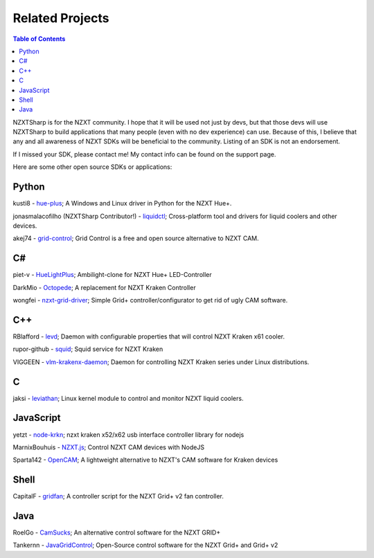 ################
Related Projects
################

.. contents:: Table of Contents

NZXTSharp is for the NZXT community. I hope that it will be used not just by devs, but that those devs will use NZXTSharp to build
applications that many people (even with no dev experience) can use. Because of this, I believe that any and all awareness of NZXT SDKs
will be beneficial to the community. Listing of an SDK is not an endorsement.

If I missed your SDK, please contact me! My contact info can be found on the support page.

Here are some other open source SDKs or applications:

******
Python
******
kusti8 - `hue-plus <https://github.com/kusti8/hue-plus>`_; A Windows and Linux driver in Python for the NZXT Hue+.

jonasmalacofilho (NZXTSharp Contributor!) - `liquidctl <https://github.com/jonasmalacofilho/liquidctl>`_; Cross-platform tool and drivers for liquid coolers and other devices.

akej74 - `grid-control <https://github.com/akej74/grid-control>`_; Grid Control is a free and open source alternative to NZXT CAM.

**
C#
**
piet-v - `HueLightPlus <https://github.com/piet-v/HueLightPlus>`_; Ambilight-clone for NZXT Hue+ LED-Controller

DarkMio - `Octopede <https://github.com/DarkMio/Octopode>`_; A replacement for NZXT Kraken Controller

wongfei - `nzxt-grid-driver <https://github.com/wongfei/nzxt-grid-driver>`_; Simple Grid+ controller/configurator to get rid of ugly CAM software.

***
C++
***
RBlafford - `levd <https://github.com/RBlafford/levd>`_; Daemon with configurable properties that will control NZXT Kraken x61 cooler.

rupor-github - `squid <https://github.com/rupor-github/squid>`_; Squid service for NZXT Kraken

VIGGEEN - `vlm-krakenx-daemon <https://github.com/VIGGEEN/vlm-krakenx-daemon>`_; Daemon for controlling NZXT Kraken series under Linux distributions.

***
C
***
jaksi - `leviathan <https://github.com/jaksi/leviathan>`_; Linux kernel module to control and monitor NZXT liquid coolers.

**********
JavaScript
**********
yetzt - `node-krkn <https://github.com/yetzt/node-krkn>`_; nzxt kraken x52/x62 usb interface controller library for nodejs

MarnixBouhuis - `NZXT.js <https://github.com/MarnixBouhuis/NZXT.js>`_; Control NZXT CAM devices with NodeJS

Sparta142 - `OpenCAM <https://github.com/Sparta142/OpenCAM>`_; A lightweight alternative to NZXT's CAM software for Kraken devices

*****
Shell
*****
CapitalF - `gridfan <https://github.com/CapitalF/gridfan>`_; A controller script for the NZXT Grid+ v2 fan controller.

****
Java
****
RoelGo - `CamSucks <https://github.com/RoelGo/CamSucks>`_; An alternative control software for the NZXT GRID+

Tankernn - `JavaGridControl <https://github.com/Tankernn/JavaGridControl>`_; Open-Source control software for the NZXT Grid+ and Grid+ v2

